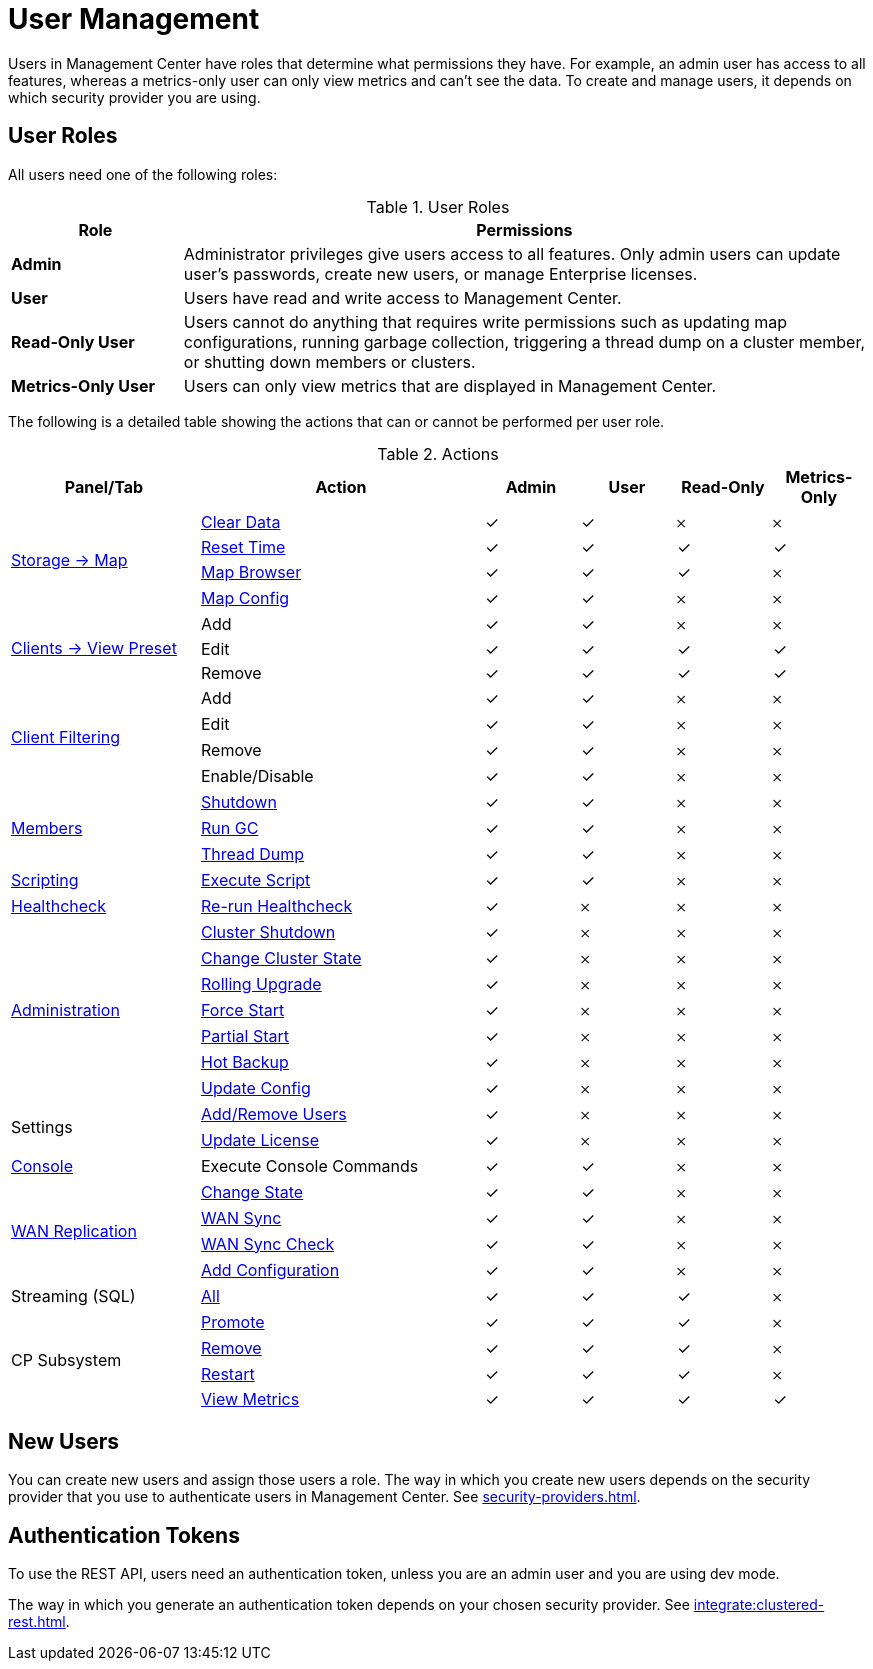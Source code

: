= User Management
:description: Users in Management Center have roles that determine what permissions they have. For example, an admin user has access to all features, whereas a metrics-only user can only view metrics and can't see the data. To create and manage users, it depends on which security provider you are using.
:page-aliases: ROOT:managing-users.adoc

{description}

== User Roles

All users need one of the following roles:

.User Roles
[cols="20%s,80%a"]
|===
|Role|Permissions

|Admin
|Administrator privileges give users access to all features. Only admin users can update user's passwords, create new users, or manage Enterprise licenses.

|User
|Users have read and write access to Management Center.

|Read-Only User
|Users cannot do anything that requires write permissions such as updating map configurations, running garbage collection, triggering
a thread dump on a cluster member, or shutting down members or clusters.

|Metrics-Only User
|Users can only view metrics that are displayed in Management Center.
|===

The following is a detailed table showing the actions that can or cannot be performed per user role.

.Actions
[cols="2,3,1,1,1,1"]
|===
|Panel/Tab|Action|Admin|User|Read-Only|Metrics-Only

.4+.^|xref:data-structures:map.adoc[Storage -> Map]
|xref:data-structures:map.adoc#clear-map[Clear Data]
|&check;
|&check;
|&#65794;
|&#65794;

|xref:getting-started:tables.adoc#current-and-historical-metrics[Reset Time]
|&check;
|&check;
|&check;
|&check;

|xref:data-structures:map.adoc#map-browser[Map Browser]
|&check;
|&check;
|&check;
|&#65794;

|xref:data-structures:map.adoc#configuring-a-map[Map Config]
|&check;
|&check;
|&#65794;
|&#65794;

.3+.^|xref:getting-started:tables.adoc#presets[Clients -> View Preset]
|Add
|&check;
|&check;
|&#65794;
|&#65794;

|Edit
|&check;
|&check;
|&check;
|&check;

|Remove
|&check;
|&check;
|&check;
|&check;

.4+.^|xref:clusters:client-filtering.adoc[Client Filtering]
|Add
|&check;
|&check;
|&#65794;
|&#65794;

|Edit
|&check;
|&check;
|&#65794;
|&#65794;

|Remove
|&check;
|&check;
|&#65794;
|&#65794;

|Enable/Disable
|&check;
|&check;
|&#65794;
|&#65794;

.3+.^|xref:clusters:members.adoc[Members]
|xref:clusters:members.adoc#actions[Shutdown]
|&check;
|&check;
|&#65794;
|&#65794;

|xref:clusters:members.adoc#actions[Run GC]
|&check;
|&check;
|&#65794;
|&#65794;

|xref:clusters:members.adoc#actions[Thread Dump]
|&check;
|&check;
|&#65794;
|&#65794;

|xref:tools:scripting.adoc[Scripting]
|xref:tools:scripting.adoc#scripting-in-javascript[Execute Script]
|&check;
|&check;
|&#65794;
|&#65794;

|xref:clusters:healthcheck.adoc[Healthcheck]
|xref:clusters:healthcheck.adoc[Re-run Healthcheck]
|&check;
|&#65794;
|&#65794;
|&#65794;

.7+.^|xref:clusters:administration.adoc[Administration]
|xref:clusters:shutting-down-cluster.adoc#shut-down-a-cluster[Cluster Shutdown]
|&check;
|&#65794;
|&#65794;
|&#65794;

|xref:clusters:changing-cluster-state.adoc#change-the-state-of-a-cluster[Change Cluster State]
|&check;
|&#65794;
|&#65794;
|&#65794;

|xref:clusters:triggering-rolling-upgrade.adoc[Rolling Upgrade]
|&check;
|&#65794;
|&#65794;
|&#65794;

|xref:clusters:triggering-force-start.adoc[Force Start]
|&check;
|&#65794;
|&#65794;
|&#65794;

|xref:clusters:triggering-partial-start.adoc[Partial Start]
|&check;
|&#65794;
|&#65794;
|&#65794;

|xref:clusters:triggering-hot-backup.adoc[Hot Backup]
|&check;
|&#65794;
|&#65794;
|&#65794;

|xref:clusters:update-config.adoc[Update Config]
|&check;
|&#65794;
|&#65794;
|&#65794;

.2+.^|Settings
|xref:deploy-manage:user-management.adoc#new-users[Add/Remove Users]
|&check;
|&#65794;
|&#65794;
|&#65794;

|xref:deploy-manage:license-management.adoc[Update License]
|&check;
|&#65794;
|&#65794;
|&#65794;

|xref:tools:console.adoc[Console]
|Execute Console Commands
|&check;
|&check;
|&#65794;
|&#65794;

.4+.^|xref:clusters:wan-replication.adoc[WAN Replication]
|xref:clusters:wan-replication.adoc#changing-wan-publisher-state[Change State]
|&check;
|&check;
|&#65794;
|&#65794;

|xref:clusters:wan-replication.adoc#wan-sync[WAN Sync]
|&check;
|&check;
|&#65794;
|&#65794;

|xref:clusters:wan-replication.adoc#wan-consistency-check[WAN Sync Check]
|&check;
|&check;
|&#65794;
|&#65794;

|xref:clusters:wan-replication.adoc#add-temporary-wan-replication-config[Add Configuration]
|&check;
|&check;
|&#65794;
|&#65794;

|Streaming (SQL)
|xref:monitor-streaming:jobs.adoc#job-management[All]
|&check;
|&check;
|&check;
|&#65794;

.4+.^|CP Subsystem
|xref:cp-subsystem:dashboard.adoc#promote[Promote]
|&check;
|&check;
|&check;
|&#65794;

|xref:cp-subsystem:dashboard.adoc#remove[Remove]
|&check;
|&check;
|&check;
|&#65794;

|xref:cp-subsystem:dashboard.adoc#Restart[Restart]
|&check;
|&check;
|&check;
|&#65794;

|xref:cp-subsystem:dashboard.adoc[View Metrics]
|&check;
|&check;
|&check;
|&check;
|===

== New Users

You can create new users and assign those users a role. The way in which you create new users depends on the security provider that you use to authenticate users in Management Center. See xref:security-providers.adoc[].

== Authentication Tokens

To use the REST API, users need an authentication token, unless you are an admin user and you are using dev mode.

The way in which you generate an authentication token depends on your chosen security provider. See xref:integrate:clustered-rest.adoc[].
